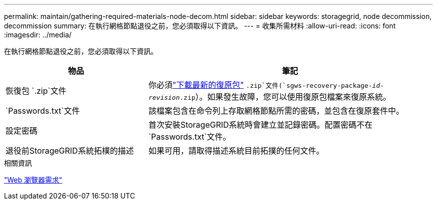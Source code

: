 ---
permalink: maintain/gathering-required-materials-node-decom.html 
sidebar: sidebar 
keywords: storagegrid, node decommission, decommission 
summary: 在執行網格節點退役之前，您必須取得以下資訊。 
---
= 收集所需材料
:allow-uri-read: 
:icons: font
:imagesdir: ../media/


[role="lead"]
在執行網格節點退役之前，您必須取得以下資訊。

[cols="1a,2a"]
|===
| 物品 | 筆記 


 a| 
恢復包 `.zip`文件
 a| 
你必須link:downloading-recovery-package.html["下載最新的復原包"] `.zip`文件(`sgws-recovery-package-_id-revision_.zip`）。如果發生故障，您可以使用復原包檔案來復原系統。



 a| 
`Passwords.txt`文件
 a| 
該檔案包含在命令列上存取網格節點所需的密碼，並包含在復原套件中。



 a| 
設定密碼
 a| 
首次安裝StorageGRID系統時會建立並記錄密碼。配置密碼不在 `Passwords.txt`文件。



 a| 
退役前StorageGRID系統拓樸的描述
 a| 
如果可用，請取得描述系統目前拓撲的任何文件。

|===
.相關資訊
link:../admin/web-browser-requirements.html["Web 瀏覽器需求"]
